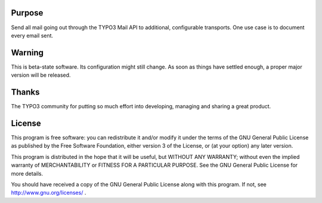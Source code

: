 Purpose
=======

Send all mail going out through the TYPO3 Mail API to additional, configurable transports. One use case is to document
every email sent.

Warning
=======

This is beta-state software. Its configuration might still change. As soon as things have settled enough,
a proper major version will be released.



Thanks
======

The TYPO3 community for putting so much effort into developing, managing and sharing a great product.



License
=======

This program is free software: you can redistribute it and/or modify
it under the terms of the GNU General Public License as published by
the Free Software Foundation, either version 3 of the License, or
(at your option) any later version.

This program is distributed in the hope that it will be useful,
but WITHOUT ANY WARRANTY; without even the implied warranty of
MERCHANTABILITY or FITNESS FOR A PARTICULAR PURPOSE. See the
GNU General Public License for more details.

You should have received a copy of the GNU General Public License
along with this program. If not, see http://www.gnu.org/licenses/ .